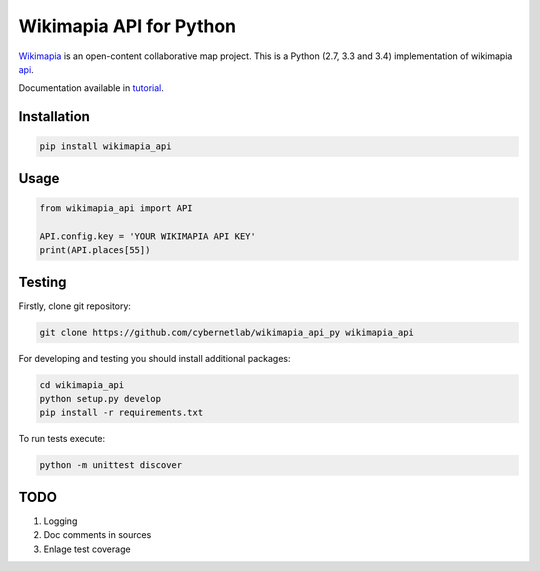 Wikimapia API for Python |build-status| |coverage-status| |docs|
================================================================

Wikimapia_ is an open-content collaborative map project. This is a Python
(2.7, 3.3 and 3.4) implementation of wikimapia api_.

Documentation available in tutorial_.

Installation
------------

.. code-block:: bash

    pip install wikimapia_api

Usage
-----

.. code-block:: python

    from wikimapia_api import API

    API.config.key = 'YOUR WIKIMAPIA API KEY'
    print(API.places[55])

Testing
-------

Firstly, clone git repository:

.. code-block:: bash

    git clone https://github.com/cybernetlab/wikimapia_api_py wikimapia_api

For developing and testing you should install additional packages:

.. code-block:: bash

    cd wikimapia_api
    python setup.py develop
    pip install -r requirements.txt

To run tests execute:

.. code-block:: bash

    python -m unittest discover

TODO
----

1. Logging
2. Doc comments in sources
3. Enlage test coverage

.. _Wikimapia: http://wikimapia.org
.. _api: http://wikimapia.org/api
.. _tutorial: http://wikimapia-api-py.readthedocs.org/en/latest/tutorial.html

.. _https://speakerdeck.com/brettcannon/3-compatible
.. _http://pythonhosted.org/six/
.. _http://python-future.org/compatible_idioms.html
.. _https://github.com/pypa/sampleproject/blob/master/setup.py
.. _https://packaging.python.org/en/latest/single_source_version.html
.. _http://css.dzone.com/articles/tdd-python-5-minutes

.. |build-status| image:: https://travis-ci.org/plandex/wikimapia-api-py.svg?branch=master
   :target: https://travis-ci.org/plandex/wikimapia-api-py
   :alt: Build status
.. |coverage-status| image:: https://coveralls.io/repos/plandex/wikimapia-api-py/badge.svg?branch=master
   :target: https://coveralls.io/r/plandex/wikimapia-api-py?branch=master
   :alt: Test coverage percentage
.. |docs| image:: https://readthedocs.org/projects/wikimapia-api-py/badge/?version=latest
   :target: https://readthedocs.org/projects/wikimapia-api-py/?badge=latest
   :alt: Documentation status
